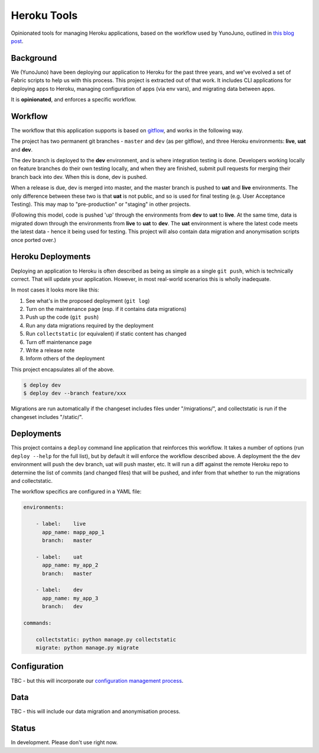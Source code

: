 Heroku Tools
============

Opinionated tools for managing Heroku applications, based on the workflow used by YunoJuno, outlined in `this blog post <http://tech.yunojuno.com/deploying-django-apps-to-heroku-3>`_.

Background
----------

We (YunoJuno) have been deploying our application to Heroku for the past three years, and we've evolved a set of Fabric scripts to help us with this process. This project is extracted out of that work. It includes CLI applications for deploying apps to Heroku, managing configuration of apps (via env vars), and migrating data between apps.

It is **opinionated**, and enforces a specific workflow.

Workflow
--------

The workflow that this application supports is based on `gitflow <http://nvie.com/posts/a-successful-git-branching-model/>`_, and works in the following way.

The project has two permanent git branches - ``master`` and ``dev`` (as per gitflow), and three Heroku environments: **live**, **uat** and **dev**.

The dev branch is deployed to the **dev** environment, and is where integration testing is done. Developers working locally on feature branches do their own testing locally, and when they are finished, submit pull requests for merging their branch back into dev. When this is done, dev is pushed.

When a release is due, dev is merged into master, and the master branch is pushed to **uat** and **live** environments. The only difference between these two is that **uat** is not public, and so is used for final testing (e.g. User Acceptance Testing). This may map to "pre-production" or "staging" in other projects.

(Following this model, code is pushed 'up' through the environments from **dev** to **uat** to **live**. At the same time, data is migrated down through the environments from **live** to **uat** to **dev**. The **uat** environment is where the latest code meets the latest data - hence it being used for testing. This project will also contain data migration and anonymisation scripts once ported over.)

Heroku Deployments
------------------

Deploying an application to Heroku is often described as being as simple as a single ``git push``, which is technically correct. That will update your application. However, in most real-world scenarios this is wholly inadequate.

In most cases it looks more like this:

1. See what's in the proposed deployment (``git log``)
2. Turn on the maintenance page (esp. if it contains data migrations)
3. Push up the code (``git push``)
4. Run any data migrations required by the deployment
5. Run ``collectstatic`` (or equivalent) if static content has changed
6. Turn off maintenance page
7. Write a release note
8. Inform others of the deployment

This project encapsulates all of the above.

.. code:: shell

    $ deploy dev
    $ deploy dev --branch feature/xxx

Migrations are run automatically if the changeset includes files under "/migrations/", and collectstatic is run if the changeset includes "/static/".

Deployments
-----------

This project contains a ``deploy`` command line application that reinforces this workflow. It takes a number of options (run ``deploy --help`` for the full list), but by default it will enforce the workflow described above. A deployment the the dev environment will push the dev branch, uat will push master, etc. It will run a diff against the remote Heroku repo to determine the list of commits (and changed files) that will be pushed, and infer from that whether to run the migrations and collectstatic.

The workflow specifics are configured in a YAML file:

.. code:: YAML

    environments:

        - label:    live
          app_name: mapp_app_1
          branch:   master

        - label:    uat
          app_name: my_app_2
          branch:   master

        - label:    dev
          app_name: my_app_3
          branch:   dev

    commands:

        collectstatic: python manage.py collectstatic
        migrate: python manage.py migrate

Configuration
-------------

TBC - but this will incorporate our `configuration management process <http://tech.yunojuno.com/managing-multiple-heroku-configurations>`_.

Data
----

TBC - this will include our data migration and anonymisation process.

Status
------

In development. Please don't use right now.
